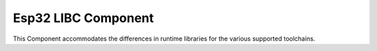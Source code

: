 Esp32 LIBC Component
======================

.. highlight:: bash

This Component accommodates the differences in runtime libraries for the various supported toolchains.
